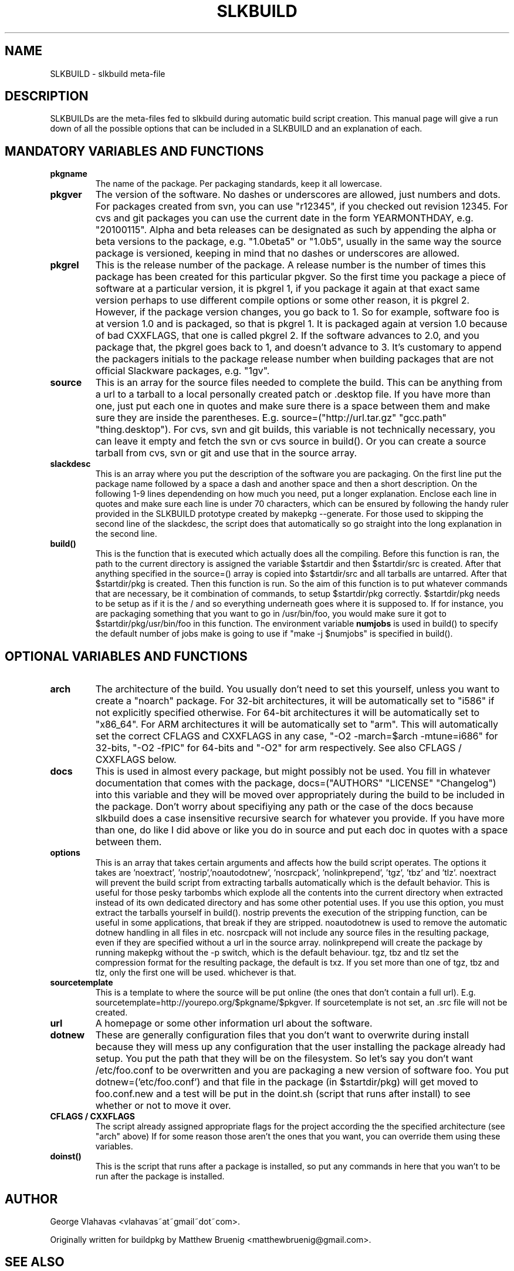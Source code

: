 .TH "SLKBUILD" "5" "November 06, 2010" "slkbuild" ""
.SH "NAME"
SLKBUILD \- slkbuild meta\-file

.SH "DESCRIPTION"
SLKBUILDs are the meta\-files fed to slkbuild during automatic build script creation. This manual page will give a run down of all the possible options that can be included in a SLKBUILD and an explanation of each.

.SH "MANDATORY VARIABLES AND FUNCTIONS"
.TP 
.B pkgname
The name of the package. Per packaging standards, keep it all lowercase.
.TP 
.B pkgver
The version of the software. No dashes or underscores are allowed, just numbers and dots. For packages created from svn, you can use "r12345", if you checked out revision 12345. For cvs and git packages you can use the current date in the form YEARMONTHDAY, e.g. "20100115". Alpha and beta releases can be designated as such by appending the alpha or beta versions to the package, e.g. "1.0beta5" or "1.0b5", usually in the same way the source package is versioned, keeping in mind that no dashes or underscores are allowed.
.TP 
.B pkgrel
This is the release number of the package. A release number is the number of times this package has been created for this particular pkgver. So the first time you package a piece of software at a particular version, it is pkgrel 1, if you package it again at that exact same version perhaps to use different compile options or some other reason, it is pkgrel 2. However, if the package version changes, you go back to 1. So for example, software foo is at version 1.0 and is packaged, so that is pkgrel 1. It is packaged again at version 1.0 because of bad CXXFLAGS, that one is called pkgrel 2. If the software advances to 2.0, and you package that, the pkgrel goes back to 1, and doesn't advance to 3. It's customary to append the packagers initials to the package release number when building packages that are not official Slackware packages, e.g. "1gv".
.TP 
.B source
This is an array for the source files needed to complete the build. This can be anything from a url to a tarball to a local personally created patch or .desktop file. If you have more than one, just put each one in quotes and make sure there is a space between them and make sure they are inside the parentheses. E.g. source=("http://url.tar.gz" "gcc.path" "thing.desktop"). For cvs, svn and git builds, this variable is not technically necessary, you can leave it empty and fetch the svn or cvs source in build(). Or you can create a source tarball from cvs, svn or git and use that in the source array.
.TP 
.B slackdesc
This is an array where you put the description of the software you are packaging. On the first line put the package name followed by a space a dash and another space and then a short description. On the following 1\-9 lines dependending on how much you need, put a longer explanation. Enclose each line in quotes and make sure each line is under 70 characters, which can be ensured by following the handy ruler provided in the SLKBUILD prototype created by makepkg \-\-generate. For those used to skipping the second line of the slackdesc, the script does that automatically so go straight into the long explanation in the second line.
.TP 
.B build()
This is the function that is executed which actually does all the
compiling. Before this function is ran, the path to the current
directory is assigned the variable $startdir and then $startdir/src is
created. After that anything specified in the source=() array is copied
into $startdir/src and all tarballs are untarred. After that
$startdir/pkg is created. Then this function is run. So the aim of this
function is to put whatever commands that are necessary, be it
./configure, make, make install DESTDIR=$startdir/pkg, or any other
combination of commands, to setup $startdir/pkg correctly. $startdir/pkg
needs to be setup as if it is the / and so everything underneath goes
where it is supposed to. If for instance, you are packaging something
that you want to go in /usr/bin/foo, you would make sure it got to
$startdir/pkg/usr/bin/foo in this function. The environment variable
.BR numjobs
is used in build() to specify the default number of jobs make is going
to use if "make -j $numjobs" is specified in build().

.SH "OPTIONAL VARIABLES AND FUNCTIONS"
.TP 
.B arch
The architecture of the build. You usually don't need to set this yourself, unless you want to create a "noarch" package. For 32-bit architectures, it will be automatically set to "i586" if not explicitly specified otherwise. For 64-bit architectures it will be automatically set to "x86_64". For ARM architectures it will be automatically set to "arm". This will automatically set the correct CFLAGS and CXXFLAGS in any case, "-O2 -march=$arch -mtune=i686" for 32-bits, "-O2 -fPIC" for 64-bits and "-O2" for arm respectively. See also CFLAGS / CXXFLAGS below.
.TP 
.B docs
This is used in almost every package, but might possibly not be used. You fill in whatever documentation that comes with the package, docs=("AUTHORS" "LICENSE" "Changelog") into this variable and they will be moved over appropriately during the build to be included in the package. Don't worry about specifiying any path or the case of the docs because slkbuild does a case insensitive recursive search for whatever you provide. If you have more than one, do like I did above or like you do in source and put each doc in quotes with a space between them.
.TP 
.B options
This is an array that takes certain arguments and affects how the build script operates. The options it takes are 'noextract', 'nostrip','noautodotnew', 'nosrcpack', 'nolinkprepend', 'tgz', 'tbz' and 'tlz'. noextract will prevent the build script from extracting tarballs automatically which is the default behavior. This is useful for those pesky tarbombs which explode all the contents into the current directory when extracted instead of its own dedicated directory and has some other potential uses. If you use this option, you must extract the tarballs yourself in build(). nostrip prevents the execution of the stripping function, can be useful in some applications, that break if they are stripped. noautodotnew is used to remove the automatic dotnew handling in all files in etc. nosrcpack will not include any source files in the resulting package, even if they are specified without a url in the source array. nolinkprepend will create the package by running makepkg without the -p switch, which is the default behaviour. tgz, tbz and tlz set the compression format for the resulting package, the default is txz. If you set more than one of tgz, tbz and tlz, only the first one will be used. whichever is that.
.TP 
.B sourcetemplate
This is a template to where the source will be put online (the ones that don't contain a full url). E.g. sourcetemplate=http://yourepo.org/$pkgname/$pkgver. If sourcetemplate is not set, an .src file will not be created.
.TP 
.B url
A homepage or some other information url about the software.
.TP 
.B dotnew
These are generally configuration files that you don't want to overwrite during install because they will mess up any configuration that the user installing the package already had setup. You put the path that they will be on the filesystem. So let's say you don't want /etc/foo.conf to be overwritten and you are packaging a new version of software foo. You put dotnew=('etc/foo.conf') and that file in the package (in $startdir/pkg) will get moved to foo.conf.new and a test will be put in the doint.sh (script that runs after install) to see whether or not to move it over.
.TP 
.B CFLAGS / CXXFLAGS
The script already assigned appropriate flags for the project according the the specified architecture (see "arch" above) If for some reason those aren't the ones that you want, you can override them using these variables.
.TP 
.B doinst()
This is the script that runs after a package is installed, so put any commands in here that you wan't to be run after the package is installed.

.SH "AUTHOR"
George Vlahavas <vlahavas~at~gmail~dot~com>.

Originally written for buildpkg by Matthew Bruenig <matthewbruenig@gmail.com>. 

.SH "SEE ALSO"
.BR slkbuild(8)
